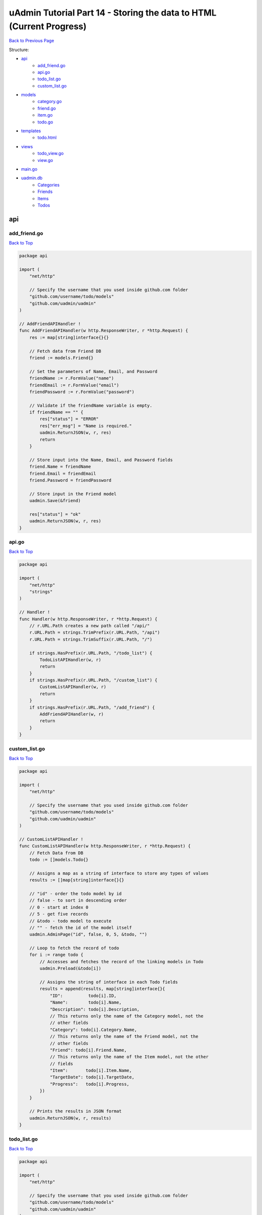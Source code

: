 uAdmin Tutorial Part 14 - Storing the data to HTML (Current Progress)
=====================================================================
`Back to Previous Page`_

.. _Back to Previous Page: https://uadmin-docs.readthedocs.io/en/latest/tutorial/part14.html

Structure:

* `api`_
    * `add_friend.go`_
    * `api.go`_
    * `todo_list.go`_
    * `custom_list.go`_
* `models`_
    * `category.go`_
    * `friend.go`_
    * `item.go`_
    * `todo.go`_
* `templates`_
    * `todo.html`_
* `views`_
    * `todo_view.go`_
    * `view.go`_
* `main.go`_
* `uadmin.db`_
    * `Categories`_
    * `Friends`_
    * `Items`_
    * `Todos`_

.. _api: https://uadmin-docs.readthedocs.io/en/latest/tutorial/full_code/part14.html#id1
.. _add_friend.go: https://uadmin-docs.readthedocs.io/en/latest/tutorial/full_code/part14.html#id2
.. _api.go: https://uadmin-docs.readthedocs.io/en/latest/tutorial/full_code/part14.html#id3
.. _custom_list.go: https://uadmin-docs.readthedocs.io/en/latest/tutorial/full_code/part14.html#id4
.. _todo_list.go: https://uadmin-docs.readthedocs.io/en/latest/tutorial/full_code/part14.html#id5
.. _models: https://uadmin-docs.readthedocs.io/en/latest/tutorial/full_code/part14.html#id6
.. _category.go: https://uadmin-docs.readthedocs.io/en/latest/tutorial/full_code/part14.html#id7
.. _friend.go: https://uadmin-docs.readthedocs.io/en/latest/tutorial/full_code/part14.html#id8
.. _item.go: https://uadmin-docs.readthedocs.io/en/latest/tutorial/full_code/part14.html#id9
.. _todo.go: https://uadmin-docs.readthedocs.io/en/latest/tutorial/full_code/part14.html#id10
.. _templates: https://uadmin-docs.readthedocs.io/en/latest/tutorial/full_code/part14.html#id11
.. _todo.html: https://uadmin-docs.readthedocs.io/en/latest/tutorial/full_code/part14.html#id12
.. _views: https://uadmin-docs.readthedocs.io/en/latest/tutorial/full_code/part14.html#id13
.. _todo_view.go: https://uadmin-docs.readthedocs.io/en/latest/tutorial/full_code/part14.html#id14
.. _view.go: https://uadmin-docs.readthedocs.io/en/latest/tutorial/full_code/part14.html#id15
.. _main.go: https://uadmin-docs.readthedocs.io/en/latest/tutorial/full_code/part14.html#id16
.. _uadmin.db: https://uadmin-docs.readthedocs.io/en/latest/tutorial/full_code/part14.html#id17
.. _Categories: https://uadmin-docs.readthedocs.io/en/latest/tutorial/full_code/part14.html#id18
.. _Friends: https://uadmin-docs.readthedocs.io/en/latest/tutorial/full_code/part14.html#id19
.. _Items: https://uadmin-docs.readthedocs.io/en/latest/tutorial/full_code/part14.html#id20
.. _Todos: https://uadmin-docs.readthedocs.io/en/latest/tutorial/full_code/part14.html#id21

api
---

**add_friend.go**
^^^^^^^^^^^^^^^^^
`Back to Top`_

.. code-block:: go

    package api

    import (
        "net/http"

        // Specify the username that you used inside github.com folder
        "github.com/username/todo/models"
        "github.com/uadmin/uadmin"
    )

    // AddFriendAPIHandler !
    func AddFriendAPIHandler(w http.ResponseWriter, r *http.Request) {
        res := map[string]interface{}{}

        // Fetch data from Friend DB
        friend := models.Friend{}

        // Set the parameters of Name, Email, and Password
        friendName := r.FormValue("name")
        friendEmail := r.FormValue("email")
        friendPassword := r.FormValue("password")

        // Validate if the friendName variable is empty.
        if friendName == "" {
            res["status"] = "ERROR"
            res["err_msg"] = "Name is required."
            uadmin.ReturnJSON(w, r, res)
            return
        }

        // Store input into the Name, Email, and Password fields
        friend.Name = friendName
        friend.Email = friendEmail
        friend.Password = friendPassword

        // Store input in the Friend model
        uadmin.Save(&friend)

        res["status"] = "ok"
        uadmin.ReturnJSON(w, r, res)
    }

**api.go**
^^^^^^^^^^
`Back to Top`_

.. code-block:: go

    package api

    import (
        "net/http"
        "strings"
    )

    // Handler !
    func Handler(w http.ResponseWriter, r *http.Request) {
        // r.URL.Path creates a new path called "/api/"
        r.URL.Path = strings.TrimPrefix(r.URL.Path, "/api")
        r.URL.Path = strings.TrimSuffix(r.URL.Path, "/")

        if strings.HasPrefix(r.URL.Path, "/todo_list") {
            TodoListAPIHandler(w, r)
            return
        }
        if strings.HasPrefix(r.URL.Path, "/custom_list") {
            CustomListAPIHandler(w, r)
            return
        }
        if strings.HasPrefix(r.URL.Path, "/add_friend") {
            AddFriendAPIHandler(w, r)
            return
        }
    }

**custom_list.go**
^^^^^^^^^^^^^^^^^^
`Back to Top`_

.. code-block:: go

    package api

    import (
        "net/http"

        // Specify the username that you used inside github.com folder
        "github.com/username/todo/models"
        "github.com/uadmin/uadmin"
    )

    // CustomListAPIHandler !
    func CustomListAPIHandler(w http.ResponseWriter, r *http.Request) {
        // Fetch Data from DB
        todo := []models.Todo{}

        // Assigns a map as a string of interface to store any types of values
        results := []map[string]interface{}{}

        // "id" - order the todo model by id
        // false - to sort in descending order
        // 0 - start at index 0
        // 5 - get five records
        // &todo - todo model to execute
        // "" - fetch the id of the model itself
        uadmin.AdminPage("id", false, 0, 5, &todo, "")

        // Loop to fetch the record of todo
        for i := range todo {
            // Accesses and fetches the record of the linking models in Todo
            uadmin.Preload(&todo[i])

            // Assigns the string of interface in each Todo fields
            results = append(results, map[string]interface{}{
                "ID":          todo[i].ID,
                "Name":        todo[i].Name,
                "Description": todo[i].Description,
                // This returns only the name of the Category model, not the
                // other fields
                "Category": todo[i].Category.Name,
                // This returns only the name of the Friend model, not the
                // other fields
                "Friend": todo[i].Friend.Name,
                // This returns only the name of the Item model, not the other
                // fields
                "Item":       todo[i].Item.Name,
                "TargetDate": todo[i].TargetDate,
                "Progress":   todo[i].Progress,
            })
        }

        // Prints the results in JSON format
        uadmin.ReturnJSON(w, r, results)
    }

**todo_list.go**
^^^^^^^^^^^^^^^^
`Back to Top`_

.. code-block:: go

    package api

    import (
        "net/http"

        // Specify the username that you used inside github.com folder
        "github.com/username/todo/models"
        "github.com/uadmin/uadmin"
    )

    // TodoListAPIHandler !
    func TodoListAPIHandler(w http.ResponseWriter, r *http.Request) {
        // Fetch all records in the database
        todo := []models.Todo{}
        uadmin.All(&todo)

        // Accesses and fetches data from another model
        for t := range todo {
            uadmin.Preload(&todo[t])
        }

        // Return todo JSON object
        uadmin.ReturnJSON(w, r, todo)
    }

models
------

**category.go**
^^^^^^^^^^^^^^^
`Back to Top`_

.. code-block:: go

    package models

    import (
        "github.com/uadmin/uadmin"
    )

    // Category Model !
    type Category struct {
        uadmin.Model
        Name string `uadmin:"required"`
        Icon string `uadmin:"image"`
    }

**friend.go**
^^^^^^^^^^^^^^^
`Back to Top`_

.. code-block:: go

    package models

    import (
        "github.com/uadmin/uadmin"
    )

    // Nationality Field !
    type Nationality int

    // Chinese !
    func (Nationality) Chinese() Nationality {
        return 1
    }

    // Filipino !
    func (Nationality) Filipino() Nationality {
        return 2
    }

    // Others !
    func (Nationality) Others() Nationality {
        return 3
    }

    // Friend Model !
    type Friend struct {
        uadmin.Model
        Name        string `uadmin:"required"`
        Email       string `uadmin:"email"`
        Password    string `uadmin:"password;list_exclude"`
        Nationality Nationality
        Invite      string `uadmin:"link"`
    }

    // Save !
    func (f *Friend) Save() {
        f.Invite = "https://www.google.com/"
        uadmin.Save(f)
    }

**item.go**
^^^^^^^^^^^
`Back to Top`_

.. code-block:: go

    package models

    import (
        "strings"

        "github.com/uadmin/uadmin"
    )

    // Item Model !
    type Item struct {
        uadmin.Model
        Name         string     `uadmin:"required;search;categorical_filter;filter;display_name:Product Name;default_value:Computer"`
        Description  string     `uadmin:"multilingual"`
        Category     []Category `uadmin:"list_exclude"`
        CategoryList string     `uadmin:"read_only"`
        Cost         int        `uadmin:"money;pattern:^[0-9]*$;pattern_msg:Your input must be a number.;help:Input numeric characters only in this field."`
        Rating       int        `uadmin:"min:1;max:5"`
    }

    // Save !
    func (i *Item) Save() {
        // Add a new string array type variable called categoryList
        categoryList := []string{}

        // Append every element to the categoryList array
        for c := range i.Category {
            categoryList = append(categoryList, i.Category[c].Name)
        }

        // Concatenate the categoryList to a single string separated by comma
        joinList := strings.Join(categoryList, ", ")

        // Store the joined string to the CategoryList field
        i.CategoryList = joinList

        // Save it to the database
        uadmin.Save(i)
    }


**todo.go**
^^^^^^^^^^^
`Back to Top`_

.. code-block:: go

    package models

    import (
        "time"

        "github.com/uadmin/uadmin"
    )

    // Todo Model !
    type Todo struct {
        uadmin.Model
        Name        string
        Description string `uadmin:"html"`
        Category    Category
        CategoryID  uint
        Friend      Friend `uadmin:"help:Who will be a part of your activity?"`
        FriendID    uint
        Item        Item `uadmin:"help:What are the requirements needed in order to accomplish your activity?"`
        ItemID      uint
        TargetDate  time.Time
        Progress    int `uadmin:"progress_bar"`
    }

templates
---------

**todo.html**
^^^^^^^^^^^^^
`Back to Top`_

.. code-block:: html

    <!DOCTYPE html>
    <html lang="en">
    <head>
      <meta charset="UTF-8">
      <meta name="viewport" content="width=device-width, initial-scale=1.0">
      <meta http-equiv="X-UA-Compatible" content="ie=edge">

      <!-- Latest compiled and minified CSS -->
      <link rel="stylesheet" href="https://maxcdn.bootstrapcdn.com/bootstrap/4.5.0/css/bootstrap.min.css">

      <!-- Change the title from Document to Todo List -->
      <title>Todo List</title> 
    </head>
    <body>
      <div class="container-fluid">
        <table class="table table-striped">
          <!-- Todo Fields -->
          <thead>
            <tr>
              <th>Name</th>
              <th>Description</th>
              <th>Category</th>
              <th>Friend</th>
              <th>Item</th>
              <th>Target Date</th>
              <th>Progress</th>
            </tr>
          </thead>
          <tbody>
            {{range .TodoList}}
            <tr>
                <td>{{.Name}}</td>
                <td>{{.Description}}</td>
                <td>{{.Category}}</td>
                <td>{{.Friend}}</td>
                <td>{{.Item}}</th>
                <td>{{.TargetDate}}</td>
                <td>{{.Progress}}</td>
            </tr>
            {{end}}
          </tbody>
        </table>
      </div>
    </body>
    </html>

views
-----

**todo_view.go**
^^^^^^^^^^^^^^^^
`Back to Top`_

.. code-block:: go

    package views

    import (
        "html/template"
        "net/http"

        // Specify the username that you used inside github.com folder
        "github.com/username/todo/models"
        "github.com/uadmin/uadmin"
    )

    // TodoHandler !
    func TodoHandler(w http.ResponseWriter, r *http.Request) {
        // TodoList field inside the Context that will be used in Golang
        // HTML template
        type Context struct {
            TodoList []map[string]interface{}
        }

        // Assigns Context struct to the c variable
        c := Context{}

        todo := []models.Todo{}
        uadmin.All(&todo)

        for i := range todo {
            // Accesses and fetches the record of the linking models in Todo
            uadmin.Preload(&todo[i])

            // Assigns the string of interface in each Todo fields
            c.TodoList = append(c.TodoList, map[string]interface{}{
                "ID":   todo[i].ID,
                "Name": todo[i].Name,
                // In fact that description has an html type tag in uAdmin,
                // we have to convert this field from text to HTML so that
                // the HTML tags from models will be applied to HTML file.
                "Description": template.HTML(todo[i].Description),
                "Category":    todo[i].Category.Name,
                "Friend":      todo[i].Friend.Name,
                "Item":        todo[i].Item.Name,
                "TargetDate":  todo[i].TargetDate,
                "Progress":    todo[i].Progress,
            })
        }

        // Pass TodoList data object to the specified HTML path
        uadmin.RenderHTML(w, r, "templates/todo.html", c)
    }

**view.go**
^^^^^^^^^^^
`Back to Top`_

.. code-block:: go

    package views

    import (
        "net/http"
        "strings"
    )

    // HTTPHandler !
    func HTTPHandler(w http.ResponseWriter, r *http.Request) {
        // r.URL.Path creates a new path called "/http_handler/"
        r.URL.Path = strings.TrimPrefix(r.URL.Path, "/http_handler")
        r.URL.Path = strings.TrimSuffix(r.URL.Path, "/")

        if strings.HasPrefix(r.URL.Path, "/todo") {
            TodoHandler(w, r)
            return
        }
    }

main.go
-------
`Back to Top`_

.. code-block:: go

    package main

    import (
        "net/http"

        // Specify the username that you used inside github.com folder
        "github.com/username/todo/api"
        "github.com/username/todo/models"
        "github.com/username/todo/views"

        "github.com/uadmin/uadmin"
    )

    func main() {
        uadmin.Register(
            models.Todo{},
            models.Category{},
            models.Friend{},
            models.Item{},
        )

        uadmin.RegisterInlines(models.Category{}, map[string]string{
            "Todo": "CategoryID",
        })
        uadmin.RegisterInlines(models.Friend{}, map[string]string{
            "Todo": "FriendID",
        })
        uadmin.RegisterInlines(models.Item{}, map[string]string{
            "Todo": "ItemID",
        })

        // Initialize Setting model
        setting := uadmin.Setting{}

        // Get the code
        uadmin.Get(&setting, "code = ?", "uAdmin.RootURL")

        // Assign the value as "/admin/"
        setting.ParseFormValue([]string{"/admin/"})

        // Save changes
        setting.Save()

        // API Handler
        http.HandleFunc("/api/", uadmin.Handler(api.Handler))

        // HTTP UI Handler
        http.HandleFunc("/http_handler/", uadmin.Handler(views.HTTPHandler))

        uadmin.StartServer()
    }

uadmin.db
---------

**Categories**
^^^^^^^^^^^^^^
`Back to Top`_

.. image:: assets/categorymodelupdate2.png

**Friends**
^^^^^^^^^^^
`Back to Top`_

.. image:: assets/friendmodelupdate3.png

**Items**
^^^^^^^^^
`Back to Top`_

.. image:: assets/itemmodelupdate3.png

**Todos**
^^^^^^^^^
`Back to Top`_

.. _Back To Top: https://uadmin-docs.readthedocs.io/en/latest/tutorial/full_code/part14.html#uadmin-tutorial-part-14-storing-the-data-to-html-current-progress

.. image:: assets/todomodelupdate4.png